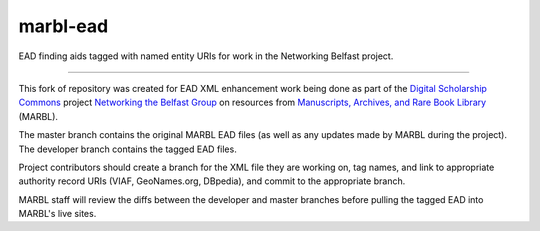 marbl-ead
=======

EAD finding aids tagged with named entity URIs for work in the Networking Belfast project.


-----

This fork of repository was created for EAD XML enhancement work being done 
as part of the `Digital Scholarship Commons`_ project `Networking the Belfast Group`_ on resources from 
`Manuscripts, Archives, and Rare Book Library`_ (MARBL).

.. _Digital Scholarship Commons: http://disc.library.emory.edu/
.. _Networking the Belfast Group: http://web.library.emory.edu/disc/projects/networking-belfast-group
.. _Manuscripts, Archives, and Rare Book Library: http://marbl.library.emory.edu

The master branch contains the original MARBL EAD files (as well as any updates made by MARBL during the project). 
The developer branch contains the tagged EAD files. 

Project contributors should create a branch for the XML file they are working on, tag names, and link to 
appropriate authority record URIs (VIAF, GeoNames.org, DBpedia), and commit to the appropriate branch. 

MARBL staff will review the diffs between the developer and master branches before pulling the tagged EAD into MARBL's live sites.
